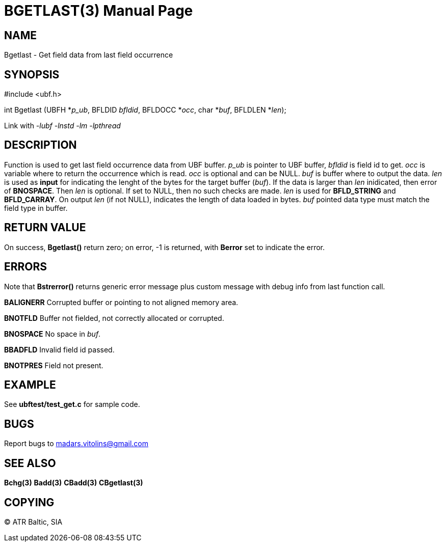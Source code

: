 BGETLAST(3)
===========
:doctype: manpage


NAME
----
Bgetlast - Get field data from last field occurrence


SYNOPSIS
--------

#include <ubf.h>

int Bgetlast (UBFH *'p_ub', BFLDID 'bfldid', BFLDOCC *'occ', char *'buf', BFLDLEN *'len');

Link with '-lubf -lnstd -lm -lpthread'

DESCRIPTION
-----------
Function is used to get last field occurrence data from UBF buffer. 'p_ub' is pointer to UBF buffer, 'bfldid' is field id to get. 'occ' is variable where to return the occurrence which is read. 'occ' is optional and can be NULL. 'buf' is buffer where to output the data. 'len' is used as *input* for indicating the lenght of the bytes for the target buffer ('buf'). If the data is larger than 'len' inidicated, then error of *BNOSPACE*. Then 'len' is optional. If set to NULL, then no such checks are made. 'len' is used for *BFLD_STRING* and *BFLD_CARRAY*. On output 'len' (if not NULL), indicates the length of data loaded in bytes. 'buf' pointed data type must match the field type in buffer.

RETURN VALUE
------------
On success, *Bgetlast()* return zero; on error, -1 is returned, with *Berror* set to indicate the error.

ERRORS
------
Note that *Bstrerror()* returns generic error message plus custom message with debug info from last function call.

*BALIGNERR* Corrupted buffer or pointing to not aligned memory area.

*BNOTFLD* Buffer not fielded, not correctly allocated or corrupted.

*BNOSPACE* No space in 'buf'.

*BBADFLD* Invalid field id passed.

*BNOTPRES* Field not present.

EXAMPLE
-------
See *ubftest/test_get.c* for sample code.

BUGS
----
Report bugs to madars.vitolins@gmail.com

SEE ALSO
--------
*Bchg(3)* *Badd(3)* *CBadd(3)* *CBgetlast(3)*

COPYING
-------
(C) ATR Baltic, SIA

